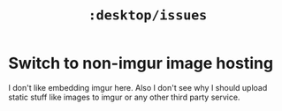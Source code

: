#+TITLE: ~:desktop/issues~

* Switch to non-imgur image hosting
:PROPERTIES:
:CUSTOM_ID: pile-issue-1
:END:

I don't like embedding imgur here. Also I don't see why I should upload static
stuff like images to imgur or any other third party service.
